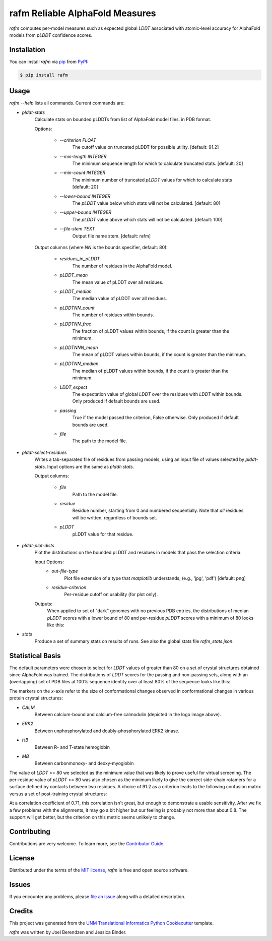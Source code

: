================================
rafm Reliable AlphaFold Measures
================================
| |PyPI| |Python Version| |Repo| |Downloads| |Download_rate|

| |License| |Tests| |Coverage| |Codacy| |Issues| |Health|

.. |PyPI| image:: https://img.shields.io/pypi/v/rafm.svg
   :target: https://pypi.org/project/rafm/
.. |Python Version| image:: https://img.shields.io/pypi/pyversions/rafm
   :target: https://pypi.org/project/rafm
   :alt: Supported Python Versions
.. |Repo| image:: https://img.shields.io/github/last-commit/joelb123/rafm
    :target: https://github.com/joelb123/rafm
    :alt: GitHub repository
.. |Downloads| image:: https://pepy.tech/badge/rafm
     :target: https://pepy.tech/project/rafm
     :alt: Download stats
.. |Download_rate| image:: https://img.shields.io/pypi/dm/rafm
   :target: https://github.com/joelb123/rafm
   :alt: PYPI download rate
.. |License| image:: https://img.shields.io/badge/License-BSD%203--Clause-blue.svg
    :target: https://github.com/joelb123/rafm/blob/master/LICENSE.txt
    :alt: License terms
.. |Tests| image:: https://github.com/joelb123/rafm/workflows/Tests/badge.svg
   :target: https://github.com/joelb123/rafm/actions?workflow=Tests
   :alt: Tests
.. |Coverage| image:: https://codecov.io/gh/joelb123/rafm/branch/main/graph/badge.svg
    :target: https://codecov.io/gh/joelb123/rafm
    :alt: Codecov.io test coverage
.. |Codacy| image:: https://api.codacy.com/project/badge/Grade/fd5f97647de84f5e846172bc0a999766
    :target: https://www.codacy.com/gh/joelb123/rafm?utm_source=github.com&amp;utm_medium=referral&amp;utm_content=joelb123/rafm&amp;utm_campaign=Badge_Grade
    :alt: Codacy.io grade
.. |Issues| image:: https://img.shields.io/github/issues/joelb123/rafm.svg
    :target:  https://github.com/joelb123/rafm/issues
    :alt: Issues reported
.. |Read the Docs| image:: https://img.shields.io/readthedocs/rafm/latest.svg?label=Read%20the%20Docs
   :target: https://rafm.readthedocs.io/
   :alt: Read the documentation at https://rafm.readthedocs.io/
.. |Health| image:: https://snyk.io/advisor/python/rafm/badge.svg
  :target: https://snyk.io/advisor/python/rafm
  :alt: Snyk health

.. image:: https://raw.githubusercontent.com/joelb123/rafm/master/docs/_static/calmodulin.png
   :target: https://raw.githubusercontent.com/joelb123/rafm/master/docs/_static/calmodulin.png
   :alt: AlphaFold model and two crystal structures of calmodulin

*rafm* computes per-model measures such as expected global *LDDT*
associated with atomic-level accuracy for AlphaFold models from
*pLDDT* confidence scores.


Installation
------------

You can install *rafm* via pip_ from PyPI_:

.. code:: console

   $ pip install rafm


Usage
-----
*rafm --help* lists all commands. Current commands are:

* *plddt-stats*
    Calculate stats on bounded pLDDTs from list of AlphaFold model files.
    in PDB format.

    Options:

        * *--criterion FLOAT*
            The cutoff value on truncated pLDDT for possible utility.
            [default: 91.2]
        * *--min-length INTEGER*
            The minimum sequence length for which to calculate truncated stats.
            [default: 20]
        * *--min-count INTEGER*
            The minimum number of truncated *pLDDT* values for which to
            calculate stats [default: 20]
        * *--lower-bound INTEGER*
            The *pLDDT* value below which stats will not be calculated.
            [default: 80]
        * *--upper-bound INTEGER*
            The *pLDDT* value above which stats will not be calculated.
            [default: 100]
        * *--file-stem TEXT*
            Output file name stem. [default: rafm]

    Output columns (where *NN* is the bounds specifier, default: 80):

        * *residues_in_pLDDT*
            The number of residues in the AlphaFold model.
        * *pLDDT_mean*
            The mean value of pLDDT over all residues.
        * *pLDDT_median*
            The median value of pLDDT over all residues.
        * *pLDDTNN_count*
            The number of residues within bounds.
        * *pLDDTNN_frac*
            The fraction of pLDDT values within bounds, if the
            count is greater than the minimum.
        * *pLDDTNNN_mean*
            The mean of pLDDT values within bounds, if the
            count is greater than the minimum.
        * *pLDDTNN_median*
            The median of pLDDT values within bounds, if the
            count is greater than the minimum.
        * *LDDT_expect*
            The expectation value of global *LDDT* over the
            residues with *LDDT* within bounds.  Only
            produced if default bounds are used.
        * *passing*
            True if the model passed the criterion, False
            otherwise.  Only produced if default bounds are
            used.
        * *file*
            The path to the model file.

* *plddt-select-residues*
    Writes a tab-separated file of residues from passing models,
    using an input file of values selected by *plddt-stats*.
    Input options are the same as *plddt-stats*.

    Output columns:

        * *file*
            Path to the model file.
        * *residue*
            Residue number, starting from 0 and numbered
            sequentially.  Note that *all* residues will be
            written, regardless of bounds set.
        * *pLDDT*
            pLDDT value for that residue.

* *plddt-plot-dists*
    Plot the distributions on the bounded pLDDT and residues in
    models that pass the selection criteria.

    Input Options:
        * *out-file-type*
            Plot file extension of a type that *matplotlib* understands,
            (e.g., 'jpg', 'pdf') [default: png]
        * *residue-criterion*
            Per-residue cutoff on usability (for plot only).

    Outputs:
        When applied to set of "dark" genomes with no previous PDB entries, the
        distributions of median *pLDDT* scores with a lower bound of 80 and
        per-residue *pLDDT* scores with a minimum of 80 looks like this:

        .. image:: https://raw.githubusercontent.com/joelb123/rafm/master/docs/_static/dark_dists.png
            :target: https://raw.githubusercontent.com/joelb123/rafm/master/docs/_static/dark_dists.png
            :alt: Distribution of *pLDDT80* scores and per-residue *pLDDT* scores

* *stats*
    Produce a set of summary stats on results of runs.  See also the global
    stats file *rafm_stats.json*.


Statistical Basis
-----------------
The default parameters were chosen to select for *LDDT* values of greater
than 80 on a set of crystal structures obtained since AlphaFold was trained.
The distributions of *LDDT* scores for the passing and non-passing sets, along
with an (overlapping) set of PDB files at 100% sequence identity over
at least 80% of the sequence looks like this:

.. image:: https://raw.githubusercontent.com/joelb123/rafm/master/docs/_static/lddt_dist.png
   :target: https://raw.githubusercontent.com/joelb123/rafm/master/docs/_static/lddt_dist.png
   :alt: Distribution of high-scoring, low-scoring, and high-similarity structures

The markers on the *x*-axis refer to the size of conformational changes
observed in conformational changes in various protein crystal structures:

* *CALM*
    Between calcium-bound and calcium-free calmodulin
    (depicted in the logo image above).
* *ERK2*
    Between unphosphorylated and doubly-phosphorylated ERK2 kinase.
* *HB*
    Between R- and T-state hemoglobin
* *MB*
    Between carbonmonoxy- and deoxy-myoglobin

The value of *LDDT* >= 80 we selected as the minimum value that was likely to
prove useful for virtual screening.  The per-residue value of *pLDDT* >= 80
was also chosen as the minimum likely to give the correct side-chain rotamers
for a surface defined by contacts between two residues. A choice of 91.2 as a
criterion leads to the following confusion matrix versus a set of post-training
crystal structures:

.. image:: https://raw.githubusercontent.com/joelb123/rafm/master/docs/_static/confusion_matrix.png
   :target: https://raw.githubusercontent.com/joelb123/rafm/master/docs/_static/confusion_matrix.png
   :alt: Confusion matrix of AlphaFold models vs. crystal structures

At a correlation coefficient of 0.71, this correlation isn't great, but enough
to demonstrate a usable sensitivity.  After we fix a few problems with the
alignments, it may go a bit higher but our feeling is probably not
more than about 0.8.  The support will get better, but the criterion on this
metric seems unlikely to change.


Contributing
------------

Contributions are very welcome.
To learn more, see the `Contributor Guide`_.


License
-------

Distributed under the terms of the `MIT license`_,
*rafm* is free and open source software.


Issues
------

If you encounter any problems,
please `file an issue`_ along with a detailed description.


Credits
-------

This project was generated from the
`UNM Translational Informatics Python Cookiecutter`_ template.

*rafm* was written by Joel Berendzen and Jessica Binder.

.. _Cookiecutter: https://github.com/audreyr/cookiecutter
.. _MIT license: https://opensource.org/licenses/MIT
.. _PyPI: https://pypi.org/
.. _UNM Translational Informatics Python Cookiecutter: https://github.com/joelb123/cookiecutter-joelb123-python
.. _file an issue: https://github.com/joelb123/rafm/issues
.. _pip: https://pip.pypa.io/
.. github-only
.. _Contributor Guide: CONTRIBUTING.rst
.. _Usage: https://rafm.readthedocs.io/en/latest/usage.html
